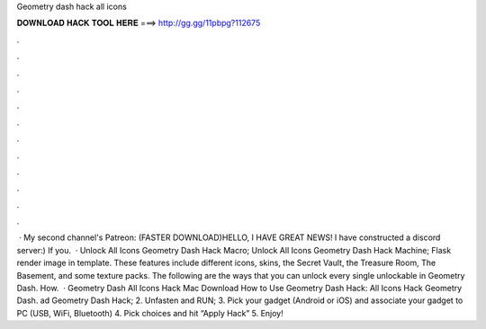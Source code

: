 Geometry dash hack all icons

𝐃𝐎𝐖𝐍𝐋𝐎𝐀𝐃 𝐇𝐀𝐂𝐊 𝐓𝐎𝐎𝐋 𝐇𝐄𝐑𝐄 ===> http://gg.gg/11pbpg?112675

.

.

.

.

.

.

.

.

.

.

.

.

 · My second channel's Patreon: (FASTER DOWNLOAD)HELLO, I HAVE GREAT NEWS! I have constructed a discord server:) If you.  · Unlock All Icons Geometry Dash Hack Macro; Unlock All Icons Geometry Dash Hack Machine; Flask render image in template. These features include different icons, skins, the Secret Vault, the Treasure Room, The Basement, and some texture packs. The following are the ways that you can unlock every single unlockable in Geometry Dash. How.  · Geometry Dash All Icons Hack Mac Download How to Use Geometry Dash Hack: All Icons Hack Geometry Dash. ad Geometry Dash Hack; 2. Unfasten and RUN; 3. Pick your gadget (Android or iOS) and associate your gadget to PC (USB, WiFi, Bluetooth) 4. Pick choices and hit “Apply Hack” 5. Enjoy!